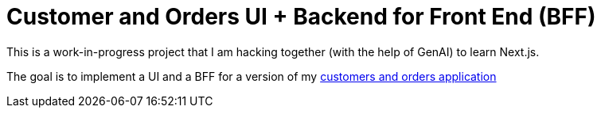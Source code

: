 = Customer and Orders UI + Backend for Front End (BFF)

This is a work-in-progress project that I am hacking together (with the help of GenAI) to learn Next.js.

The goal is to implement a UI and a BFF for a version of my https://github.com/eventuate-tram/eventuate-tram-sagas-examples-customers-and-orders[customers and orders application]

